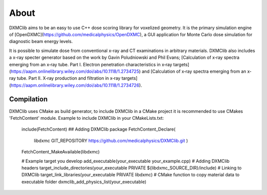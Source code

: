 ﻿About
-----

DXMClib aims to be an easy to use C++ dose scoring library for voxelized geometry. It is the primary simulation engine of [OpenDXMC](https://github.com/medicalphysics/OpenDXMC), a GUI application for Monte Carlo dose simulation for diagnostic beam energy levels.

It is possible to simulate dose from conventional x-ray and CT examinations in arbitrary materials. DXMClib also includes a x-ray specter generator based on the work by Gavin Poludniowski and Phil Evans; [Calculation of x‐ray spectra emerging from an x‐ray tube. Part I. Electron penetration characteristics in x‐ray targets](https://aapm.onlinelibrary.wiley.com/doi/abs/10.1118/1.2734725) and [Calculation of x‐ray spectra emerging from an x‐ray tube. Part II. X‐ray production and filtration in x‐ray targets](https://aapm.onlinelibrary.wiley.com/doi/abs/10.1118/1.2734726).


Compilation
_________
DXMClib uses CMake as build generator, to include DXMClib in a CMake project it is recommended to use CMakes 'FetchContent' module. Example to include DXMClib in your CMakeLists.txt:

    include(FetchContent)
    ## Adding DXMClib package
    FetchContent_Declare(
        libdxmc
        GIT_REPOSITORY https://github.com/medicalphysics/DXMClib.git
        )
    FetchContent_MakeAvailable(libdxmc)

    # Example target you develop
    add_executable(your_executable your_example.cpp)
    # Adding DXMClib headers
    target_include_directories(your_executable PRIVATE ${libdxmc_SOURCE_DIR}/include)
    # Linking to DXMClib
    target_link_libraries(your_executable PRIVATE libdxmc)
    # CMake function to copy material data to executable folder
    dxmclib_add_physics_list(your_executable)

